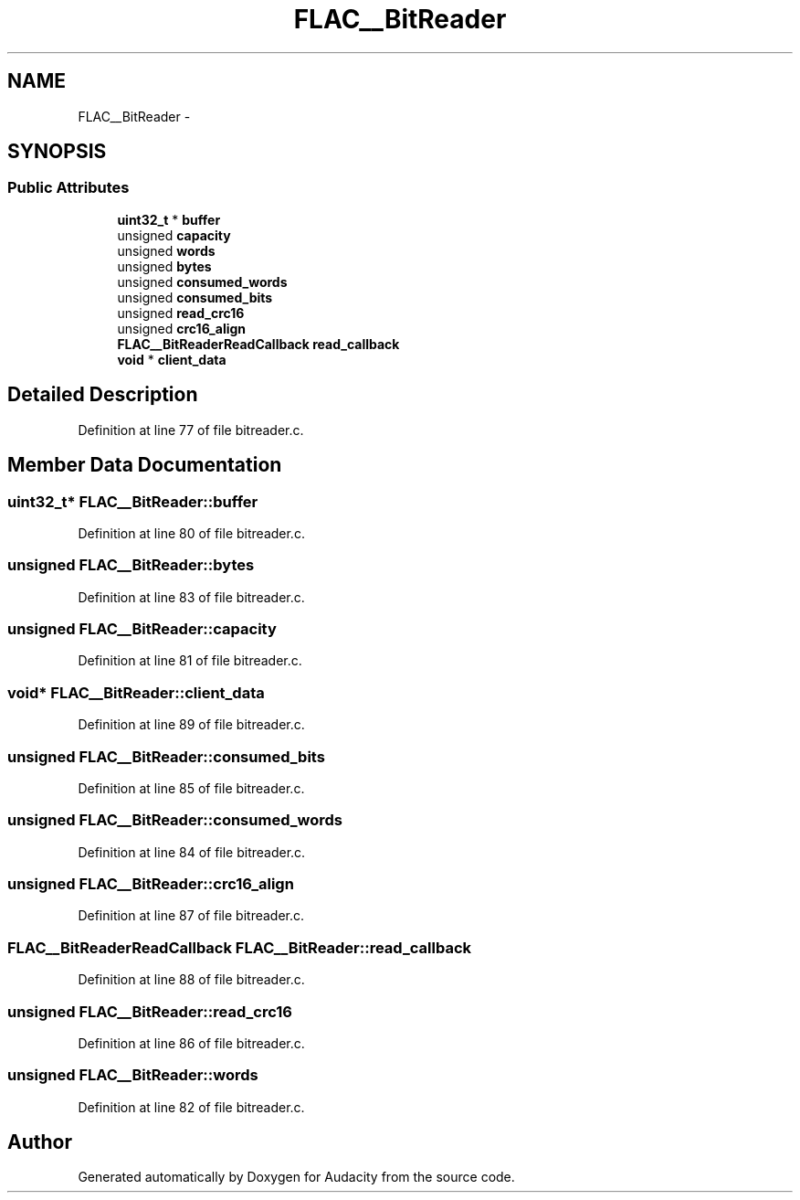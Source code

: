 .TH "FLAC__BitReader" 3 "Thu Apr 28 2016" "Audacity" \" -*- nroff -*-
.ad l
.nh
.SH NAME
FLAC__BitReader \- 
.SH SYNOPSIS
.br
.PP
.SS "Public Attributes"

.in +1c
.ti -1c
.RI "\fBuint32_t\fP * \fBbuffer\fP"
.br
.ti -1c
.RI "unsigned \fBcapacity\fP"
.br
.ti -1c
.RI "unsigned \fBwords\fP"
.br
.ti -1c
.RI "unsigned \fBbytes\fP"
.br
.ti -1c
.RI "unsigned \fBconsumed_words\fP"
.br
.ti -1c
.RI "unsigned \fBconsumed_bits\fP"
.br
.ti -1c
.RI "unsigned \fBread_crc16\fP"
.br
.ti -1c
.RI "unsigned \fBcrc16_align\fP"
.br
.ti -1c
.RI "\fBFLAC__BitReaderReadCallback\fP \fBread_callback\fP"
.br
.ti -1c
.RI "\fBvoid\fP * \fBclient_data\fP"
.br
.in -1c
.SH "Detailed Description"
.PP 
Definition at line 77 of file bitreader\&.c\&.
.SH "Member Data Documentation"
.PP 
.SS "\fBuint32_t\fP* FLAC__BitReader::buffer"

.PP
Definition at line 80 of file bitreader\&.c\&.
.SS "unsigned FLAC__BitReader::bytes"

.PP
Definition at line 83 of file bitreader\&.c\&.
.SS "unsigned FLAC__BitReader::capacity"

.PP
Definition at line 81 of file bitreader\&.c\&.
.SS "\fBvoid\fP* FLAC__BitReader::client_data"

.PP
Definition at line 89 of file bitreader\&.c\&.
.SS "unsigned FLAC__BitReader::consumed_bits"

.PP
Definition at line 85 of file bitreader\&.c\&.
.SS "unsigned FLAC__BitReader::consumed_words"

.PP
Definition at line 84 of file bitreader\&.c\&.
.SS "unsigned FLAC__BitReader::crc16_align"

.PP
Definition at line 87 of file bitreader\&.c\&.
.SS "\fBFLAC__BitReaderReadCallback\fP FLAC__BitReader::read_callback"

.PP
Definition at line 88 of file bitreader\&.c\&.
.SS "unsigned FLAC__BitReader::read_crc16"

.PP
Definition at line 86 of file bitreader\&.c\&.
.SS "unsigned FLAC__BitReader::words"

.PP
Definition at line 82 of file bitreader\&.c\&.

.SH "Author"
.PP 
Generated automatically by Doxygen for Audacity from the source code\&.
